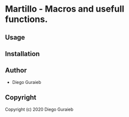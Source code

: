 * Martillo  - Macros and usefull functions.

** Usage

** Installation

** Author

+ Diego Guraieb

** Copyright

Copyright (c) 2020 Diego Guraieb
